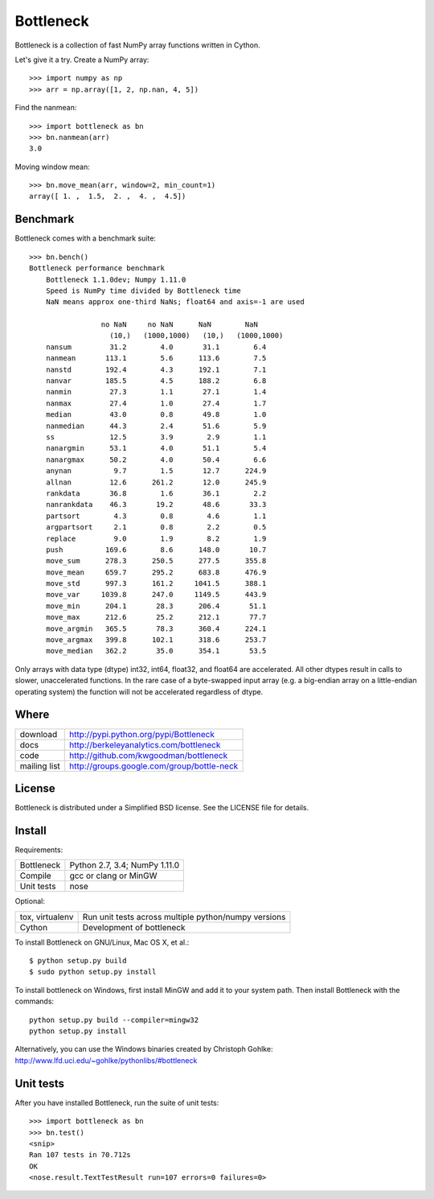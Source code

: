 ==========
Bottleneck
==========

Bottleneck is a collection of fast NumPy array functions written in Cython.

Let's give it a try. Create a NumPy array::

    >>> import numpy as np
    >>> arr = np.array([1, 2, np.nan, 4, 5])

Find the nanmean::

    >>> import bottleneck as bn
    >>> bn.nanmean(arr)
    3.0

Moving window mean::

    >>> bn.move_mean(arr, window=2, min_count=1)
    array([ 1. ,  1.5,  2. ,  4. ,  4.5])

Benchmark
=========

Bottleneck comes with a benchmark suite::

    >>> bn.bench()
    Bottleneck performance benchmark
        Bottleneck 1.1.0dev; Numpy 1.11.0
        Speed is NumPy time divided by Bottleneck time
        NaN means approx one-third NaNs; float64 and axis=-1 are used

                     no NaN     no NaN      NaN        NaN
                       (10,)   (1000,1000)   (10,)   (1000,1000)
        nansum         31.2        4.0       31.1        6.4
        nanmean       113.1        5.6      113.6        7.5
        nanstd        192.4        4.3      192.1        7.1
        nanvar        185.5        4.5      188.2        6.8
        nanmin         27.3        1.1       27.1        1.4
        nanmax         27.4        1.0       27.4        1.7
        median         43.0        0.8       49.8        1.0
        nanmedian      44.3        2.4       51.6        5.9
        ss             12.5        3.9        2.9        1.1
        nanargmin      53.1        4.0       51.1        5.4
        nanargmax      50.2        4.0       50.4        6.6
        anynan          9.7        1.5       12.7      224.9
        allnan         12.6      261.2       12.0      245.9
        rankdata       36.8        1.6       36.1        2.2
        nanrankdata    46.3       19.2       48.6       33.3
        partsort        4.3        0.8        4.6        1.1
        argpartsort     2.1        0.8        2.2        0.5
        replace         9.0        1.9        8.2        1.9
        push          169.6        8.6      148.0       10.7
        move_sum      278.3      250.5      277.5      355.8
        move_mean     659.7      295.2      683.8      476.9
        move_std      997.3      161.2     1041.5      388.1
        move_var     1039.8      247.0     1149.5      443.9
        move_min      204.1       28.3      206.4       51.1
        move_max      212.6       25.2      212.1       77.7
        move_argmin   365.5       78.3      360.4      224.1
        move_argmax   399.8      102.1      318.6      253.7
        move_median   362.2       35.0      354.1       53.5

Only arrays with data type (dtype) int32, int64, float32, and float64 are
accelerated. All other dtypes result in calls to slower, unaccelerated
functions. In the rare case of a byte-swapped input array (e.g. a big-endian
array on a little-endian operating system) the function will not be
accelerated regardless of dtype.

Where
=====

===================   ========================================================
 download             http://pypi.python.org/pypi/Bottleneck
 docs                 http://berkeleyanalytics.com/bottleneck
 code                 http://github.com/kwgoodman/bottleneck
 mailing list         http://groups.google.com/group/bottle-neck
===================   ========================================================

License
=======

Bottleneck is distributed under a Simplified BSD license. See the LICENSE file
for details.

Install
=======

Requirements:

======================== ====================================================
Bottleneck               Python 2.7, 3.4; NumPy 1.11.0
Compile                  gcc or clang or MinGW
Unit tests               nose
======================== ====================================================

Optional:

======================== ====================================================
tox, virtualenv          Run unit tests across multiple python/numpy versions
Cython                   Development of bottleneck
======================== ====================================================

To install Bottleneck on GNU/Linux, Mac OS X, et al.::

    $ python setup.py build
    $ sudo python setup.py install

To install bottleneck on Windows, first install MinGW and add it to your
system path. Then install Bottleneck with the commands::

    python setup.py build --compiler=mingw32
    python setup.py install

Alternatively, you can use the Windows binaries created by Christoph Gohlke:
http://www.lfd.uci.edu/~gohlke/pythonlibs/#bottleneck

Unit tests
==========

After you have installed Bottleneck, run the suite of unit tests::

    >>> import bottleneck as bn
    >>> bn.test()
    <snip>
    Ran 107 tests in 70.712s
    OK
    <nose.result.TextTestResult run=107 errors=0 failures=0>
